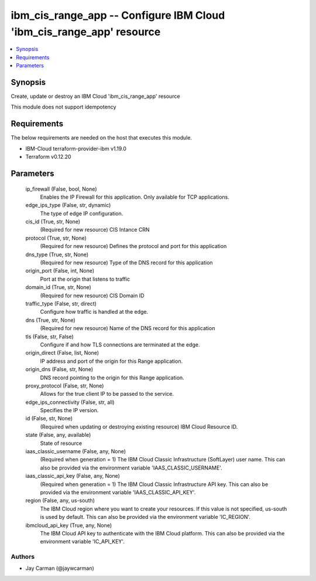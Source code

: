
ibm_cis_range_app -- Configure IBM Cloud 'ibm_cis_range_app' resource
=====================================================================

.. contents::
   :local:
   :depth: 1


Synopsis
--------

Create, update or destroy an IBM Cloud 'ibm_cis_range_app' resource

This module does not support idempotency



Requirements
------------
The below requirements are needed on the host that executes this module.

- IBM-Cloud terraform-provider-ibm v1.19.0
- Terraform v0.12.20



Parameters
----------

  ip_firewall (False, bool, None)
    Enables the IP Firewall for this application. Only available for TCP applications.


  edge_ips_type (False, str, dynamic)
    The type of edge IP configuration.


  cis_id (True, str, None)
    (Required for new resource) CIS Intance CRN


  protocol (True, str, None)
    (Required for new resource) Defines the protocol and port for this application


  dns_type (True, str, None)
    (Required for new resource) Type of the DNS record for this application


  origin_port (False, int, None)
    Port at the origin that listens to traffic


  domain_id (True, str, None)
    (Required for new resource) CIS Domain ID


  traffic_type (False, str, direct)
    Configure how traffic is handled at the edge.


  dns (True, str, None)
    (Required for new resource) Name of the DNS record for this application


  tls (False, str, False)
    Configure if and how TLS connections are terminated at the edge.


  origin_direct (False, list, None)
    IP address and port of the origin for this Range application.


  origin_dns (False, str, None)
    DNS record pointing to the origin for this Range application.


  proxy_protocol (False, str, None)
    Allows for the true client IP to be passed to the service.


  edge_ips_connectivity (False, str, all)
    Specifies the IP version.


  id (False, str, None)
    (Required when updating or destroying existing resource) IBM Cloud Resource ID.


  state (False, any, available)
    State of resource


  iaas_classic_username (False, any, None)
    (Required when generation = 1) The IBM Cloud Classic Infrastructure (SoftLayer) user name. This can also be provided via the environment variable 'IAAS_CLASSIC_USERNAME'.


  iaas_classic_api_key (False, any, None)
    (Required when generation = 1) The IBM Cloud Classic Infrastructure API key. This can also be provided via the environment variable 'IAAS_CLASSIC_API_KEY'.


  region (False, any, us-south)
    The IBM Cloud region where you want to create your resources. If this value is not specified, us-south is used by default. This can also be provided via the environment variable 'IC_REGION'.


  ibmcloud_api_key (True, any, None)
    The IBM Cloud API key to authenticate with the IBM Cloud platform. This can also be provided via the environment variable 'IC_API_KEY'.













Authors
~~~~~~~

- Jay Carman (@jaywcarman)

